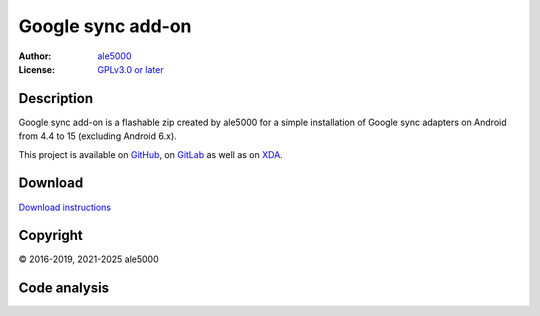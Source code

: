 ..
   SPDX-FileType: DOCUMENTATION

==================
Google sync add-on
==================
:Author: `ale5000 <https://github.com/ale5000-git>`_
:License: `GPLv3.0 or later <LICENSE.rst>`_

.. image:: https://codecov.io/gh/micro5k/google-sync-addon/branch/main/graph/badge.svg
   :alt: Coverage
   :target: https://codecov.io/gh/micro5k/google-sync-addon


Description
-----------
Google sync add-on is a flashable zip created by ale5000 for a simple installation of Google sync adapters on Android from 4.4 to 15 (excluding Android 6.x).

This project is available on GitHub_, on GitLab_ as well as on XDA_.

.. _GitHub: https://github.com/micro5k/google-sync-addon
.. _GitLab: https://gitlab.com/micro5k/google-sync-addon
.. _XDA: https://xdaforums.com/t/3432360/

.. image:: https://liberapay.com/assets/widgets/donate.svg
   :alt: Donate using Liberapay
   :target: https://liberapay.com/microg-unofficial-by-ale5000/donate


Download
--------
.. image:: https://img.shields.io/github/v/release/micro5k/google-sync-addon.svg?cacheSeconds=3600
   :alt: GitHub latest release
   :target: `Download`_

`Download instructions <docs/INSTRUCTIONS.rst>`_


Copyright
---------
© 2016-2019, 2021-2025 ale5000


Code analysis
-------------
.. image:: https://github.com/micro5k/google-sync-addon/actions/workflows/code-linting-1.yml/badge.svg
   :alt: Code linting workflow
   :target: https://github.com/micro5k/google-sync-addon/actions/workflows/code-linting-1.yml

.. image:: https://www.codefactor.io/repository/github/micro5k/google-sync-addon/badge
   :alt: CodeFactor Badge
   :target: https://www.codefactor.io/repository/github/micro5k/google-sync-addon

.. image:: https://app.codacy.com/project/badge/Grade/0a3cd4857c224c59afa38e4cdfeb9486
   :alt: Codacy Badge
   :target: https://app.codacy.com/gh/micro5k/google-sync-addon/dashboard

.. image:: https://sonarcloud.io/api/project_badges/measure?project=micro5k_google-sync-addon&metric=reliability_rating
   :alt: SonarQube reliability rating
   :target: https://sonarcloud.io/summary/new_code?id=micro5k_google-sync-addon

